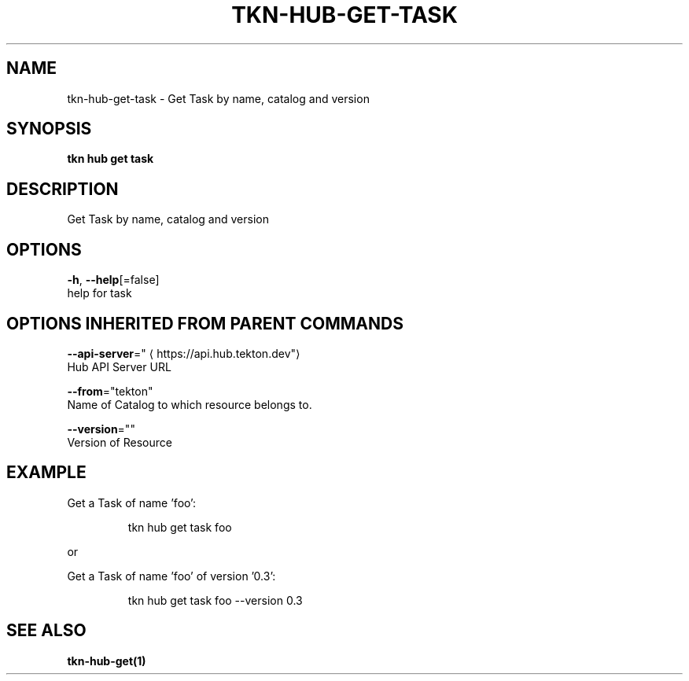 .TH "TKN\-HUB\-GET\-TASK" "1" "" "Auto generated by spf13/cobra" "" 
.nh
.ad l


.SH NAME
.PP
tkn\-hub\-get\-task \- Get Task by name, catalog and version


.SH SYNOPSIS
.PP
\fBtkn hub get task\fP


.SH DESCRIPTION
.PP
Get Task by name, catalog and version


.SH OPTIONS
.PP
\fB\-h\fP, \fB\-\-help\fP[=false]
    help for task


.SH OPTIONS INHERITED FROM PARENT COMMANDS
.PP
\fB\-\-api\-server\fP="
\[la]https://api.hub.tekton.dev"\[ra]
    Hub API Server URL

.PP
\fB\-\-from\fP="tekton"
    Name of Catalog to which resource belongs to.

.PP
\fB\-\-version\fP=""
    Version of Resource


.SH EXAMPLE
.PP
Get a Task of name 'foo':

.PP
.RS

.nf
tkn hub get task foo

.fi
.RE

.PP
or

.PP
Get a Task of name 'foo' of version '0.3':

.PP
.RS

.nf
tkn hub get task foo \-\-version 0.3

.fi
.RE


.SH SEE ALSO
.PP
\fBtkn\-hub\-get(1)\fP
